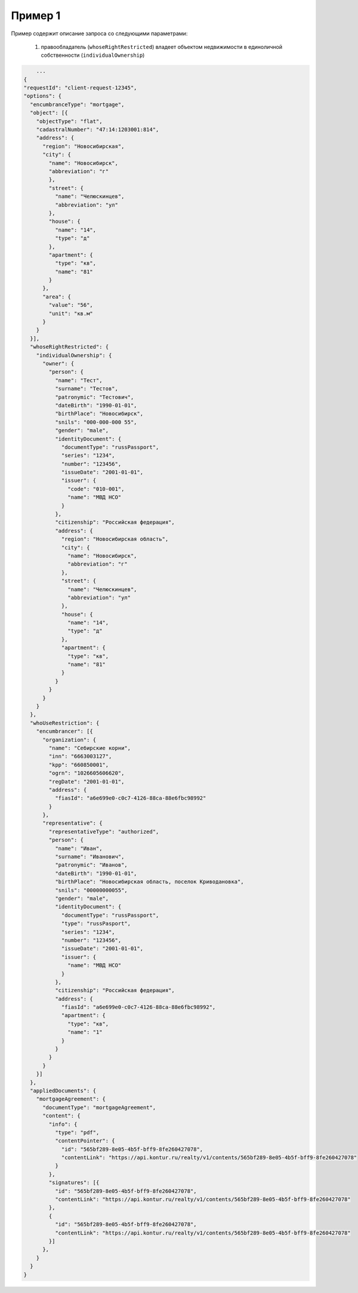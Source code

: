 Пример 1
================

Пример содержит описание запроса со следующими параметрами:

    #. правообладатель (``whoseRightRestricted``) владеет объектом недвижимости в единоличной собственности (``individualOwnership``)

.. code-block:: bash 

        ...
    {
    "requestId": "client-request-12345",
    "options": {
      "encumbranceType": "mortgage",
      "object": [{
        "objectType": "flat",
        "cadastralNumber": "47:14:1203001:814",
        "address": {
          "region": "Новосибирская",
          "city": {
            "name": "Новосибирск",
            "abbreviation": "г"
            },
            "street": {
              "name": "Челюскинцев",
              "abbreviation": "ул"
            },
            "house": {
              "name": "14",
              "type": "д"
            },
            "apartment": {
              "type": "кв",
              "name": "81"
            }
          },
          "area": {
            "value": "56",
            "unit": "кв.м"
          }
        }
      }],
      "whoseRightRestricted": {
        "individualOwnership": {
          "owner": {
            "person": {
              "name": "Тест",
              "surname": "Тестов",
              "patronymic": "Тестович",
              "dateBirth": "1990-01-01",
              "birthPlace": "Новосибирск",
              "snils": "000-000-000 55",
              "gender": "male",
              "identityDocument": {
                "documentType": "russPassport",
                "series": "1234",
                "number": "123456",
                "issueDate": "2001-01-01",
                "issuer": {
                  "code": "010-001",
                  "name": "МВД НСО"
                }
              },
              "citizenship": "Российская федерация",
              "address": {
                "region": "Новосибирская область",
                "city": {
                  "name": "Новосибирск",
                  "abbreviation": "г"
                },
                "street": {
                  "name": "Челюскинцев",
                  "abbreviation": "ул"
                },
                "house": {
                  "name": "14",
                  "type": "д"
                },
                "apartment": {
                  "type": "кв",
                  "name": "81"
                }
              }
            }
          }
        }
      },
      "whoUseRestriction": {
        "encumbrancer": [{
          "organization": {
            "name": "Себирские корни",
            "inn": "6663003127",
            "kpp": "660850001",
            "ogrn": "1026605606620",
            "regDate": "2001-01-01",
            "address": {
              "fiasId": "a6e699e0-c0c7-4126-88ca-88e6fbc98992"
            }
          },
          "representative": {
            "representativeType": "authorized",
            "person": {
              "name": "Иван",
              "surname": "Иванович",
              "patronymic": "Иванов",
              "dateBirth": "1990-01-01",
              "birthPlace": "Новосибирская область, поселок Криводановка",
              "snils": "00000000055",
              "gender": "male",
              "identityDocument": {
                "documentType": "russPassport",
                "type": "russPasport",
                "series": "1234",
                "number": "123456",
                "issueDate": "2001-01-01",
                "issuer": {
                  "name": "МВД НСО"
                }
              },
              "citizenship": "Российская федерация",
              "address": {
                "fiasId": "a6e699e0-c0c7-4126-88ca-88e6fbc98992",
                "apartment": {
                  "type": "кв",
                  "name": "1"
                }
              }
            }
          }
        }]
      },
      "appliedDocuments": {
        "mortgageAgreement": {
          "documentType": "mortgageAgreement",
          "content": {
            "info": {
              "type": "pdf",
              "contentPointer": {
                "id": "565bf289-8e05-4b5f-bff9-8fe260427078",
                "contentLink": "https://api.kontur.ru/realty/v1/contents/565bf289-8e05-4b5f-bff9-8fe260427078"
              }
            },
            "signatures": [{
              "id": "565bf289-8e05-4b5f-bff9-8fe260427078",
              "contentLink": "https://api.kontur.ru/realty/v1/contents/565bf289-8e05-4b5f-bff9-8fe260427078"
            },
            {
              "id": "565bf289-8e05-4b5f-bff9-8fe260427078",
              "contentLink": "https://api.kontur.ru/realty/v1/contents/565bf289-8e05-4b5f-bff9-8fe260427078"
            }]
          },
        }
      }
    }
 